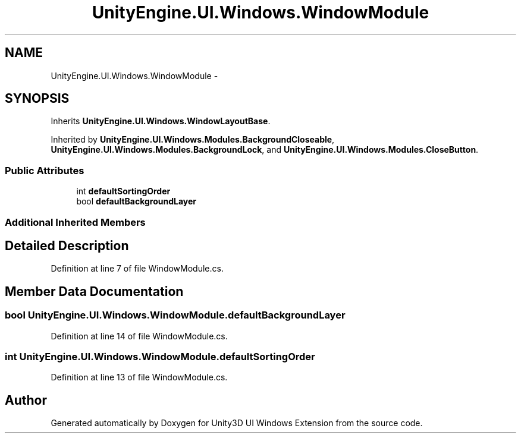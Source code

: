 .TH "UnityEngine.UI.Windows.WindowModule" 3 "Fri Apr 3 2015" "Version version 0.8a" "Unity3D UI Windows Extension" \" -*- nroff -*-
.ad l
.nh
.SH NAME
UnityEngine.UI.Windows.WindowModule \- 
.SH SYNOPSIS
.br
.PP
.PP
Inherits \fBUnityEngine\&.UI\&.Windows\&.WindowLayoutBase\fP\&.
.PP
Inherited by \fBUnityEngine\&.UI\&.Windows\&.Modules\&.BackgroundCloseable\fP, \fBUnityEngine\&.UI\&.Windows\&.Modules\&.BackgroundLock\fP, and \fBUnityEngine\&.UI\&.Windows\&.Modules\&.CloseButton\fP\&.
.SS "Public Attributes"

.in +1c
.ti -1c
.RI "int \fBdefaultSortingOrder\fP"
.br
.ti -1c
.RI "bool \fBdefaultBackgroundLayer\fP"
.br
.in -1c
.SS "Additional Inherited Members"
.SH "Detailed Description"
.PP 
Definition at line 7 of file WindowModule\&.cs\&.
.SH "Member Data Documentation"
.PP 
.SS "bool UnityEngine\&.UI\&.Windows\&.WindowModule\&.defaultBackgroundLayer"

.PP
Definition at line 14 of file WindowModule\&.cs\&.
.SS "int UnityEngine\&.UI\&.Windows\&.WindowModule\&.defaultSortingOrder"

.PP
Definition at line 13 of file WindowModule\&.cs\&.

.SH "Author"
.PP 
Generated automatically by Doxygen for Unity3D UI Windows Extension from the source code\&.

